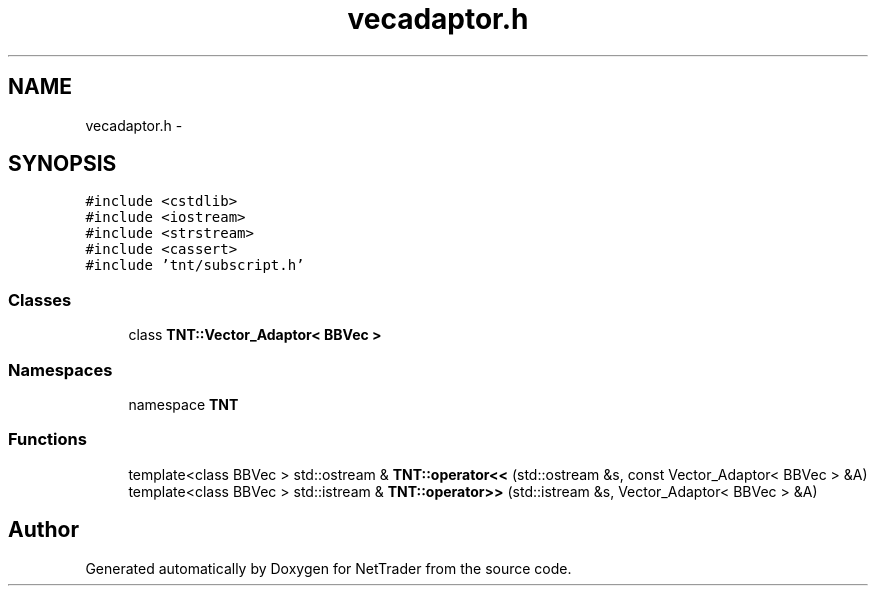 .TH "vecadaptor.h" 3 "Wed Nov 17 2010" "Version 0.5" "NetTrader" \" -*- nroff -*-
.ad l
.nh
.SH NAME
vecadaptor.h \- 
.SH SYNOPSIS
.br
.PP
\fC#include <cstdlib>\fP
.br
\fC#include <iostream>\fP
.br
\fC#include <strstream>\fP
.br
\fC#include <cassert>\fP
.br
\fC#include 'tnt/subscript.h'\fP
.br

.SS "Classes"

.in +1c
.ti -1c
.RI "class \fBTNT::Vector_Adaptor< BBVec >\fP"
.br
.in -1c
.SS "Namespaces"

.in +1c
.ti -1c
.RI "namespace \fBTNT\fP"
.br
.in -1c
.SS "Functions"

.in +1c
.ti -1c
.RI "template<class BBVec > std::ostream & \fBTNT::operator<<\fP (std::ostream &s, const Vector_Adaptor< BBVec > &A)"
.br
.ti -1c
.RI "template<class BBVec > std::istream & \fBTNT::operator>>\fP (std::istream &s, Vector_Adaptor< BBVec > &A)"
.br
.in -1c
.SH "Author"
.PP 
Generated automatically by Doxygen for NetTrader from the source code.
